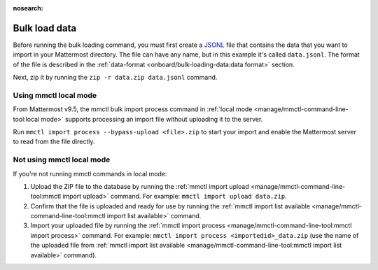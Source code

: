 :nosearch:

Bulk load data
---------------

Before running the bulk loading command, you must first create a `JSONL <https://jsonlines.org>`__ file that contains the data that you want to import in your Mattermost directory. The file can have any name, but in this example it's called ``data.jsonl``. The format of the file is described in the :ref:`data-format <onboard/bulk-loading-data:data format>` section.

Next, zip it by running the ``zip -r data.zip data.jsonl`` command.

Using mmctl local mode
~~~~~~~~~~~~~~~~~~~~~~

From Mattermost v9.5, the mmctl bulk import process command in :ref:`local mode <manage/mmctl-command-line-tool:local mode>` supports processing an import file without uploading it to the server. 

Run ``mmctl import process --bypass-upload <file>.zip`` to start your import and enable the Mattermost server to read from the file directly.

Not using mmctl local mode
~~~~~~~~~~~~~~~~~~~~~~~~~~
If you're not running mmctl commands in local mode:

1. Upload the ZIP file to the database by running the :ref:`mmctl import upload <manage/mmctl-command-line-tool:mmctl import upload>` command. For example: ``mmctl import upload data.zip``. 
2. Confirm that the file is uploaded and ready for use by running the :ref:`mmctl import list available <manage/mmctl-command-line-tool:mmctl import list available>` command. 
3. Import your uploaded file by running the :ref:`mmctl import process <manage/mmctl-command-line-tool:mmctl import process>` command. For example: ``mmctl import process <importedid>_data.zip`` (use the name of the uploaded file from :ref:`mmctl import list available <manage/mmctl-command-line-tool:mmctl import list available>` command).